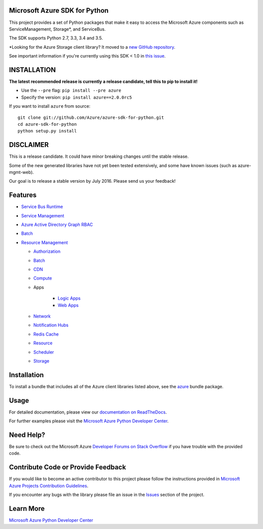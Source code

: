 Microsoft Azure SDK for Python
==============================

.. image:: https://img.shields.io/pypi/v/azure.svg?maxAge=2592000
    :target: https://pypi.python.org/pypi/azure/

.. image:: https://img.shields.io/pypi/pyversions/azure.svg?maxAge=2592000
    :target: https://pypi.python.org/pypi/azure/

.. image:: http://www.quantifiedcode.com/api/v1/project/7e8a70bc3a1d445b95561f55712fee5a/badge.svg
    :target: http://www.quantifiedcode.com/app/project/7e8a70bc3a1d445b95561f55712fee5a

.. image:: https://travis-ci.org/Azure/azure-sdk-for-python.svg?branch=master
    :target: https://travis-ci.org/Azure/azure-sdk-for-python


This project provides a set of Python packages that make it easy to
access the Microsoft Azure components such as ServiceManagement, Storage\*, and ServiceBus.

The SDK supports Python 2.7, 3.3, 3.4 and 3.5.

\*Looking for the Azure Storage client library?  It moved to a `new GitHub repository <https://github.com/Azure/azure-storage-python>`__.

See important information if you're currently using this SDK < 1.0 in `this issue <https://github.com/Azure/azure-sdk-for-python/issues/440>`__.


INSTALLATION
============

**The latest recommended release is currently a release candidate, tell this to pip to install it!**

- Use the ``--pre`` flag: ``pip install --pre azure``

- Specify the version:  ``pip install azure==2.0.0rc5``

If you want to install ``azure`` from source::

    git clone git://github.com/Azure/azure-sdk-for-python.git
    cd azure-sdk-for-python
    python setup.py install

DISCLAIMER
==========

This is a release candidate. It could have minor breaking changes until the stable release.

Some of the new generated libraries have not yet been tested extensively, and some have known issues (such as azure-mgmt-web).

Our goal is to release a stable version by July 2016.  Please send us your feedback!

Features
========

-  `Service Bus Runtime </azure-servicebus>`__

-  `Service Management </azure-servicemanagement-legacy>`__

-  `Azure Active Directory Graph RBAC </azure-graphrbac>`__

-  `Batch </azure-batch>`__

-  `Resource Management </azure-mgmt>`__

   -  `Authorization </azure-mgmt-authorization>`__
   -  `Batch </azure-mgmt-batch>`__
   -  `CDN </azure-mgmt-cdn>`__
   -  `Compute </azure-mgmt-compute>`__
   -  Apps
   
       -  `Logic Apps </azure-mgmt-logic>`__
       -  `Web Apps </azure-mgmt-web>`__

   -  `Network </azure-mgmt-network>`__
   -  `Notification Hubs </azure-mgmt-notificationhubs>`__
   -  `Redis Cache </azure-mgmt-redis>`__
   -  `Resource </azure-mgmt-resource>`__
   -  `Scheduler </azure-mgmt-scheduler>`__
   -  `Storage </azure-mgmt-storage>`__


Installation
============

To install a bundle that includes all of the Azure client libraries listed above, see the `azure <https://github.com/Azure/azure-sdk-for-python/tree/master/azure>`__  bundle package.


Usage
=====

For detailed documentation, please view our `documentation on ReadTheDocs <http://azure-sdk-for-python.readthedocs.org>`__.

For further examples please visit the `Microsoft Azure Python Developer Center <http://azure.microsoft.com/en-us/develop/python/>`__.


Need Help?
==========

Be sure to check out the Microsoft Azure `Developer Forums on Stack Overflow <http://go.microsoft.com/fwlink/?LinkId=234489>`__
if you have trouble with the provided code.


Contribute Code or Provide Feedback
===================================

If you would like to become an active contributor to this project please
follow the instructions provided in `Microsoft Azure Projects Contribution Guidelines <http://azure.github.io/guidelines/>`__.

If you encounter any bugs with the library please file an issue in the
`Issues <https://github.com/Azure/azure-sdk-for-python/issues>`__
section of the project.


Learn More
==========

`Microsoft Azure Python Developer Center <http://azure.microsoft.com/en-us/develop/python/>`__
